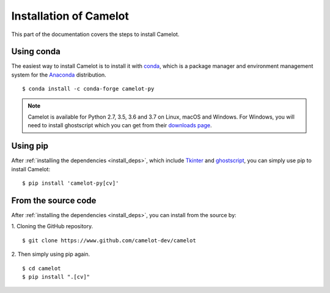 .. _install:

Installation of Camelot
=======================

This part of the documentation covers the steps to install Camelot.

Using conda
-----------

The easiest way to install Camelot is to install it with `conda`_, which is a package manager and environment management system for the `Anaconda`_ distribution.
::

    $ conda install -c conda-forge camelot-py

.. note:: Camelot is available for Python 2.7, 3.5, 3.6 and 3.7 on Linux, macOS and Windows. For Windows, you will need to install ghostscript which you can get from their `downloads page`_.

.. _conda: https://conda.io/docs/
.. _Anaconda: http://docs.continuum.io/anaconda/
.. _downloads page: https://www.ghostscript.com/download/gsdnld.html
.. _conda-forge: https://conda-forge.org/

Using pip
---------

After :ref:`installing the dependencies <install_deps>`, which include `Tkinter`_ and `ghostscript`_, you can simply use pip to install Camelot::

    $ pip install 'camelot-py[cv]'

.. _Tkinter: https://wiki.python.org/moin/TkInter
.. _ghostscript: https://www.ghostscript.com

From the source code
--------------------

After :ref:`installing the dependencies <install_deps>`, you can install from the source by:

1. Cloning the GitHub repository.
::

    $ git clone https://www.github.com/camelot-dev/camelot

2. Then simply using pip again.
::

    $ cd camelot
    $ pip install ".[cv]"
